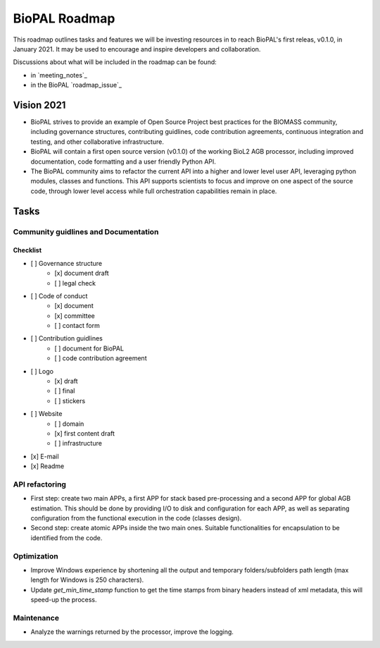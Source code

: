 ==============
BioPAL Roadmap
==============

This roadmap outlines tasks and features we will be investing resources
in to reach BioPAL's first releas, v0.1.0, in January 2021. It may be used
to encourage and inspire developers and collaboration.

Discussions about what will be included in the roadmap can be found:

* in `meeting_notes`_ 
* in the BioPAL  `roadmap_issue`_


Vision 2021
===========

- BioPAL strives to provide an example of Open Source Project best practices for the BIOMASS community, including governance structures, contributing guidlines, code contribution agreements, continuous integration and testing, and other collaborative infrastructure.
- BioPAL will contain a first open source version (v0.1.0) of the working BioL2 AGB processor, including improved documentation, code formatting and a user friendly Python API.
- The BioPAL community aims to refactor the current API into a higher and lower level user API, leveraging python modules, classes and functions. This API supports scientists to focus and improve on one aspect of the source code, through lower level access while full orchestration capabilities remain in place.


Tasks
=====

Community guidlines and Documentation
-------------------------------------


Checklist
~~~~~~~~~
- [ ] Governance structure
    - [x] document draft
    - [ ] legal check
- [ ] Code of conduct
    - [x] document
    - [x] committee
    - [ ] contact form
- [ ] Contribution guidlines
    - [ ] document for BioPAL
    - [ ] code contribution agreement
- [ ] Logo
    - [x] draft
    - [ ] final
    - [ ] stickers
- [ ] Website
    - [ ] domain
    - [x] first content draft
    - [ ] infrastructure
- [x] E-mail
- [x] Readme


API refactoring
---------------

* First step: create two main APPs, a first APP for stack based pre-processing and a second APP for global AGB estimation. This should be done by providing I/O to disk and configuration for each APP, as well as separating configuration from the functional execution in the code (classes design).
* Second step: create atomic APPs inside the two main ones. Suitable functionalities for encapsulation to be identified from the code.

Optimization
------------

* Improve Windows experience by shortening all the output and temporary folders/subfolders path length (max length for Windows is 250 characters).
* Update `get_min_time_stamp` function to get the time stamps from binary headers instead of xml metadata, this will speed-up the process.

Maintenance
-----------

* Analyze the warnings returned by the processor, improve the logging.


.. _`roadmap issue`: https://github.com/BioPAL/BioPAL/issues/2
.. _`meeting notes`: https://github.com/BioPAL/community/tree/master/00_dev_meetings